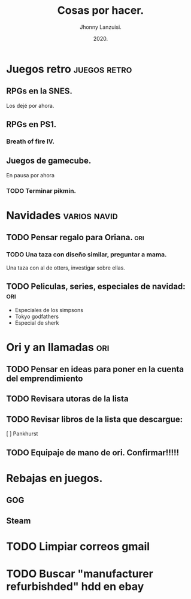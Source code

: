 #+TITLE: Cosas por hacer.
#+AUTHOR: Jhonny Lanzuisi.
#+DATE: 2020.

* Juegos retro :juegos:retro: 
** RPGs en la SNES.
   Los dejé por ahora.
** RPGs en PS1.
*** Breath of fire IV.
** Juegos de gamecube.
   En pausa por ahora
*** TODO Terminar pikmin.

* Navidades :varios:navid: 
** TODO Pensar regalo para Oriana. :ori:
*** TODO Una taza con diseño similar, preguntar a mama.
    Una taza con al de otters, investigar sobre ellas.
** TODO Peliculas, series, especiales de navidad: :ori:
   
   + Especiales de los simpsons
   + Tokyo godfathers
   + Especial de sherk

* Ori y an llamadas :ori: 
** TODO Pensar en ideas para poner en la cuenta del emprendimiento
** TODO Revisara utoras de la lista
** TODO Revisar libros de la lista que descargue:
   [ ] Pankhurst
** TODO Equipaje de mano de ori. Confirmar!!!!!
* Rebajas en juegos.
** GOG
** Steam
* TODO Limpiar correos gmail
* TODO Buscar "manufacturer refurbishded" hdd en ebay
